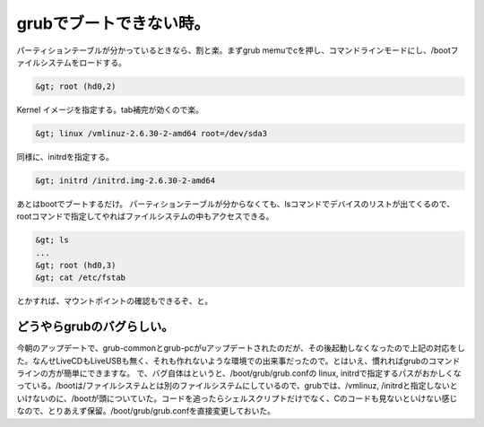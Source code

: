 ﻿grubでブートできない時。
############################


パーティションテーブルが分かっているときなら、割と楽。まずgrub memuでcを押し、コマンドラインモードにし、/bootファイルシステムをロードする。

.. code-block:: none

   &gt; root (hd0,2)


Kernel イメージを指定する。tab補完が効くので楽。

.. code-block:: none

   &gt; linux /vmlinuz-2.6.30-2-amd64 root=/dev/sda3


同様に、initrdを指定する。

.. code-block:: none

   &gt; initrd /initrd.img-2.6.30-2-amd64


あとはbootでブートするだけ。
パーティションテーブルが分からなくても、lsコマンドでデバイスのリストが出てくるので、rootコマンドで指定してやればファイルシステムの中もアクセスできる。

.. code-block:: none

   &gt; ls
   ...
   &gt; root (hd0,3)
   &gt; cat /etc/fstab


とかすれば、マウントポイントの確認もできるぞ、と。

どうやらgrubのバグらしい。
**********************************************************************


今朝のアップデートで、grub-commonとgrub-pcがuアップデートされたのだが、その後起動しなくなったので上記の対応をした。なんせLiveCDもLiveUSBも無く、それも作れないような環境での出来事だったので。とはいえ、慣れればgrubのコマンドラインの方が簡単にできますな。
で、バグ自体はというと、/boot/grub/grub.confの linux, initrdで指定するパスがおかしくなっている。/bootは/ファイルシステムとは別のファイルシステムにしているので、grubでは、/vmlinuz, /initrdと指定しないといけないのに、/bootが頭についていた。コードを追ったらシェルスクリプトだけでなく、Cのコードも見ないといけない感じなので、とりあえず保留。/boot/grub/grub.confを直接変更しておいた。



.. author:: mkouhei
.. categories:: Debian, Unix/Linux, 
.. tags::


